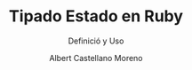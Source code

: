 * Slide Options                           :noexport:
# ======= Appear in cover-slide ====================
#+TITLE: Tipado Estado en Ruby
#+SUBTITLE:  Definició y Uso
#+COMPANY: Codeable
#+AUTHOR: Albert Castellano Moreno

# ======= Appear in thank-you-slide ================
#+GITHUB: http://github.com/acastemoreno

# ======= Appear under each slide ==================
#+FAVICON: images/ruby.png
#+ICON: images/ruby.png
#+HASHTAG: #Ruby

# ======= Google Analytics =========================
#+ANALYTICS: UA-000000000-0

# ======= Org settings =========================
#+EXCLUDE_TAGS: noexport
#+OPTIONS: toc:nil num:nil
